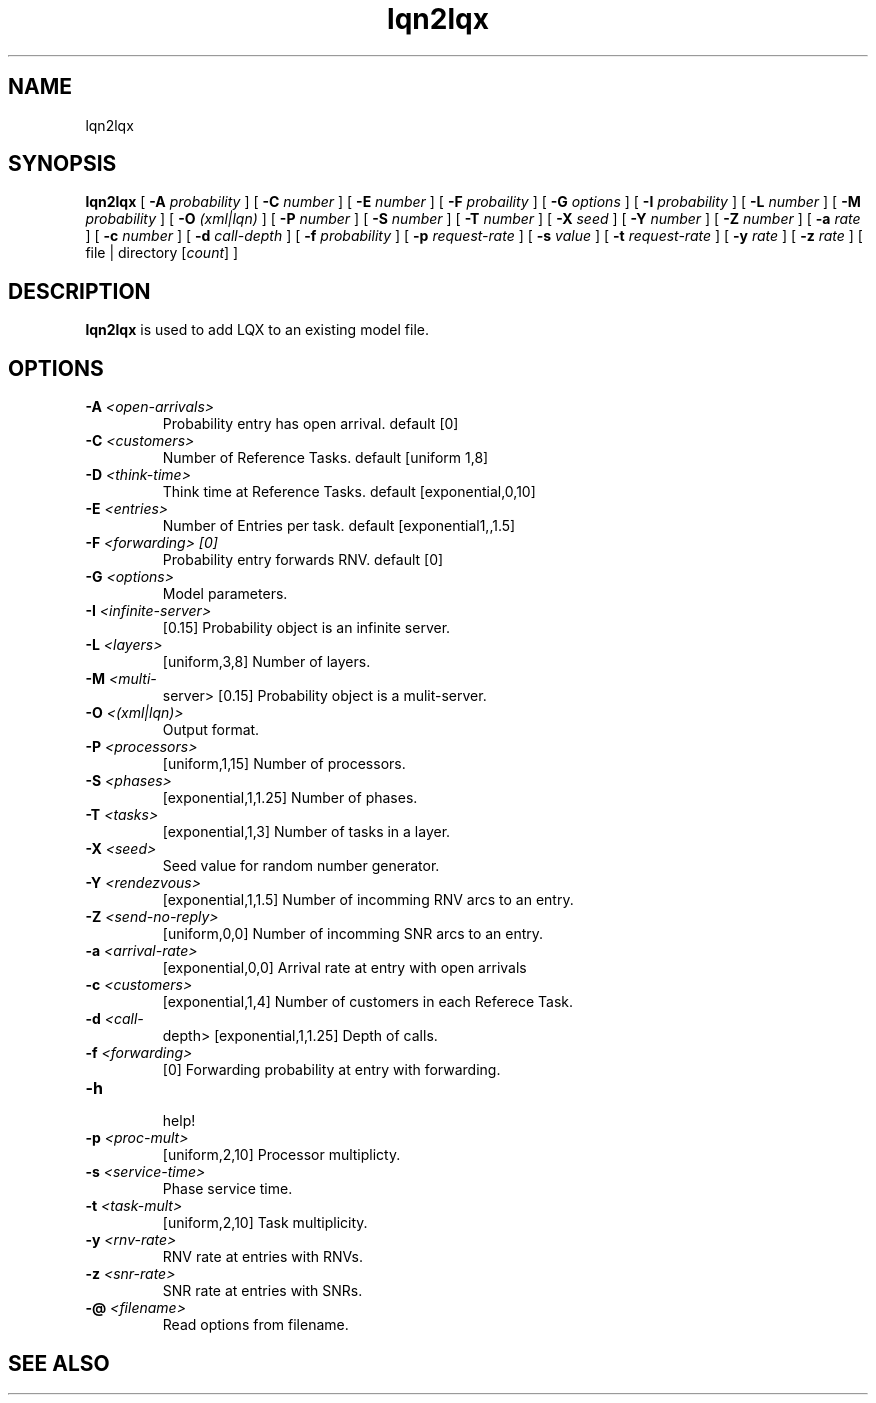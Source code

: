 .\" t -*- nroff -*-
.TH lqn2lqx 1 "12 August 2004"
.\" $Header$
.\"
.\" --------------------------------
.SH "NAME"
lqn2lqx
.SH "SYNOPSIS"
.br
.B lqn2lqx
[
.B \-A \fIprobability\fR
] [
.B \-C \fInumber\fR
] [
.B \-E \fInumber\fR
] [
.B \-F \fIprobaility\fR
] [
.B \-G \fIoptions\fR
] [
.B \-I \fIprobability\fR
] [
.B \-L \fInumber\fR
] [
.B \-M \fIprobability\fR
] [
.B \-O \fI(xml|lqn)\fR
] [
.B \-P \fInumber\fR
] [
.B \-S \fInumber\fR
] [
.B \-T \fInumber\fR
] [
.B \-X \fIseed\fR
] [
.B \-Y \fInumber\fR
] [
.B \-Z \fInumber\fR
] [
.B \-a \fIrate\fR
] [
.B \-c \fInumber\fR
] [
.B \-d \fIcall-depth\fR
] [
.B \-f \fIprobability\fR
] [
.B \-p \fIrequest-rate\fR
] [
.B \-s \fIvalue\fR
] [
.B \-t \fIrequest-rate\fR
] [
.B \-y \fIrate\fR
] [
.B \-z \fIrate\fR
] [
file | directory [\fIcount\fR]
]
.SH "DESCRIPTION"
\fBlqn2lqx\fR is used to add LQX to an existing model file.
.SH "OPTIONS"
.TP
\fB\-A\fI <open-arrivals>\fR
  Probability entry has open arrival. default  [0]
.TP
\fB\-C\fI <customers>\fR
 Number of Reference Tasks. default [uniform 1,8] 
.TP
\fB\-D\fI <think-time>\fR
Think time at Reference Tasks. default  [exponential,0,10]  
.TP
\fB\-E\fI <entries> \fR
  Number of Entries per task. default [exponential1,,1.5]
.TP
\fB\-F\fI <forwarding> [0]\fR
 Probability entry forwards RNV. default [0]
.TP
\fB\-G\fI <options>\fR
  Model parameters.
.TP
\fB\-I\fI <infinite-server>\fR
 [0.15]  Probability object is an infinite server.
.TP
\fB\-L\fI <layers>\fR
 [uniform,3,8]  Number of layers.
.TP
\fB\-M\fI <multi-\fR
server> [0.15]  Probability object is a mulit-server.
.TP
\fB\-O\fI <(xml|lqn)>\fR
  Output format.
.TP
\fB\-P\fI <processors>\fR
 [uniform,1,15]  Number of processors.
.TP
\fB\-S\fI <phases>\fR
 [exponential,1,1.25]  Number of phases.
.TP
\fB\-T\fI <tasks>\fR
 [exponential,1,3]  Number of tasks in a layer.
.TP
\fB\-X\fI <seed>\fR
  Seed value for random number generator.
.TP
\fB\-Y\fI <rendezvous>\fR
 [exponential,1,1.5]  Number of incomming RNV arcs to an entry.
.TP
\fB\-Z\fI <send-no-reply>\fR
 [uniform,0,0]  Number of incomming SNR arcs to an entry.
.TP
\fB\-a\fI <arrival-rate>\fR
 [exponential,0,0]  Arrival rate at entry with open arrivals
.TP
\fB\-c\fI <customers>\fR
 [exponential,1,4]  Number of customers in each Referece Task.
.TP
\fB\-d\fI <call-\fR
depth> [exponential,1,1.25]  Depth of calls.
.TP
\fB\-f\fI <forwarding>\fR
 [0]  Forwarding probability at entry with forwarding.
.TP
\fB\-h\fI\fR
  help!
.TP
\fB\-p\fI <proc-mult> \fR
[uniform,2,10]  Processor multiplicty.
.TP
\fB\-s\fI <service-time>\fR
  Phase service time.
.TP
\fB\-t\fI <task-mult>\fR
 [uniform,2,10]  Task multiplicity.
.TP
\fB\-y\fI <rnv-rate>\fR
  RNV rate at entries with RNVs.
.TP
\fB\-z\fI <snr-rate>\fR
  SNR rate at entries with SNRs.
.TP
\fB\-@\fI <filename>\fR
  Read options from filename.
.SH "SEE ALSO"
